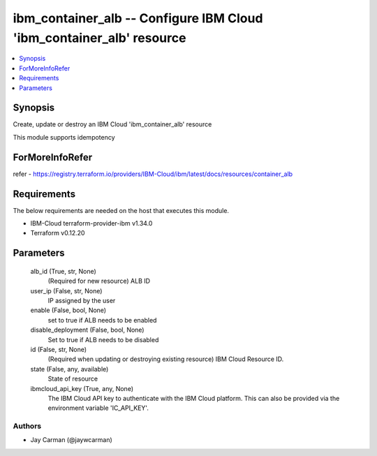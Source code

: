 
ibm_container_alb -- Configure IBM Cloud 'ibm_container_alb' resource
=====================================================================

.. contents::
   :local:
   :depth: 1


Synopsis
--------

Create, update or destroy an IBM Cloud 'ibm_container_alb' resource

This module supports idempotency


ForMoreInfoRefer
----------------
refer - https://registry.terraform.io/providers/IBM-Cloud/ibm/latest/docs/resources/container_alb

Requirements
------------
The below requirements are needed on the host that executes this module.

- IBM-Cloud terraform-provider-ibm v1.34.0
- Terraform v0.12.20



Parameters
----------

  alb_id (True, str, None)
    (Required for new resource) ALB ID


  user_ip (False, str, None)
    IP assigned by the user


  enable (False, bool, None)
    set to true if ALB needs to be enabled


  disable_deployment (False, bool, None)
    Set to true if ALB needs to be disabled


  id (False, str, None)
    (Required when updating or destroying existing resource) IBM Cloud Resource ID.


  state (False, any, available)
    State of resource


  ibmcloud_api_key (True, any, None)
    The IBM Cloud API key to authenticate with the IBM Cloud platform. This can also be provided via the environment variable 'IC_API_KEY'.













Authors
~~~~~~~

- Jay Carman (@jaywcarman)


